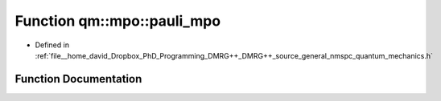 .. _exhale_function_namespaceqm_1_1mpo_1aef01a3621428315dc34cdb8059851389:

Function qm::mpo::pauli_mpo
===========================

- Defined in :ref:`file__home_david_Dropbox_PhD_Programming_DMRG++_DMRG++_source_general_nmspc_quantum_mechanics.h`


Function Documentation
----------------------


.. doxygenfunction:: qm::mpo::pauli_mpo(const Eigen::MatrixXcd)
